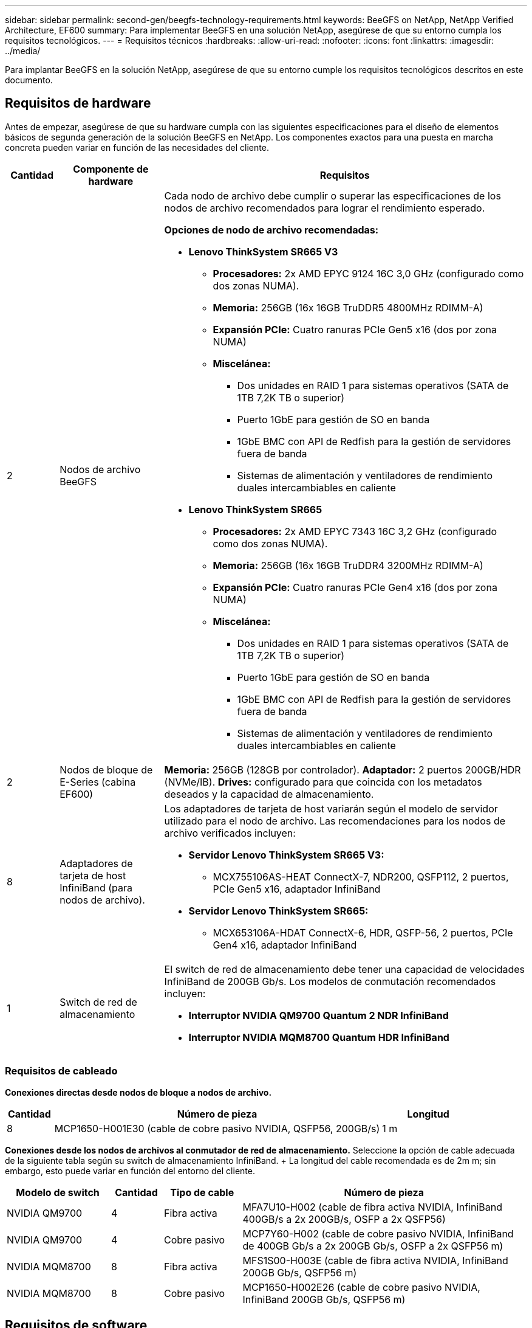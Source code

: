 ---
sidebar: sidebar 
permalink: second-gen/beegfs-technology-requirements.html 
keywords: BeeGFS on NetApp, NetApp Verified Architecture, EF600 
summary: Para implementar BeeGFS en una solución NetApp, asegúrese de que su entorno cumpla los requisitos tecnológicos. 
---
= Requisitos técnicos
:hardbreaks:
:allow-uri-read: 
:nofooter: 
:icons: font
:linkattrs: 
:imagesdir: ../media/


[role="lead"]
Para implantar BeeGFS en la solución NetApp, asegúrese de que su entorno cumple los requisitos tecnológicos descritos en este documento.



== Requisitos de hardware

Antes de empezar, asegúrese de que su hardware cumpla con las siguientes especificaciones para el diseño de elementos básicos de segunda generación de la solución BeeGFS en NetApp. Los componentes exactos para una puesta en marcha concreta pueden variar en función de las necesidades del cliente.

[cols="10%,20%,70%"]
|===
| Cantidad | Componente de hardware | Requisitos 


 a| 
2
 a| 
Nodos de archivo BeeGFS
 a| 
Cada nodo de archivo debe cumplir o superar las especificaciones de los nodos de archivo recomendados para lograr el rendimiento esperado.

*Opciones de nodo de archivo recomendadas:*

* *Lenovo ThinkSystem SR665 V3*
+
** *Procesadores:* 2x AMD EPYC 9124 16C 3,0 GHz (configurado como dos zonas NUMA).
** *Memoria:* 256GB (16x 16GB TruDDR5 4800MHz RDIMM-A)
** *Expansión PCIe:* Cuatro ranuras PCIe Gen5 x16 (dos por zona NUMA)
** *Miscelánea:*
+
*** Dos unidades en RAID 1 para sistemas operativos (SATA de 1TB 7,2K TB o superior)
*** Puerto 1GbE para gestión de SO en banda
*** 1GbE BMC con API de Redfish para la gestión de servidores fuera de banda
*** Sistemas de alimentación y ventiladores de rendimiento duales intercambiables en caliente




* *Lenovo ThinkSystem SR665*
+
** *Procesadores:* 2x AMD EPYC 7343 16C 3,2 GHz (configurado como dos zonas NUMA).
** *Memoria:* 256GB (16x 16GB TruDDR4 3200MHz RDIMM-A)
** *Expansión PCIe:* Cuatro ranuras PCIe Gen4 x16 (dos por zona NUMA)
** *Miscelánea:*
+
*** Dos unidades en RAID 1 para sistemas operativos (SATA de 1TB 7,2K TB o superior)
*** Puerto 1GbE para gestión de SO en banda
*** 1GbE BMC con API de Redfish para la gestión de servidores fuera de banda
*** Sistemas de alimentación y ventiladores de rendimiento duales intercambiables en caliente








| 2 | Nodos de bloque de E-Series (cabina EF600)  a| 
*Memoria:* 256GB (128GB por controlador). *Adaptador:* 2 puertos 200GB/HDR (NVMe/IB). *Drives:* configurado para que coincida con los metadatos deseados y la capacidad de almacenamiento.



| 8 | Adaptadores de tarjeta de host InfiniBand (para nodos de archivo).  a| 
Los adaptadores de tarjeta de host variarán según el modelo de servidor utilizado para el nodo de archivo. Las recomendaciones para los nodos de archivo verificados incluyen:

* *Servidor Lenovo ThinkSystem SR665 V3:*
+
** MCX755106AS-HEAT ConnectX-7, NDR200, QSFP112, 2 puertos, PCIe Gen5 x16, adaptador InfiniBand


* *Servidor Lenovo ThinkSystem SR665:*
+
** MCX653106A-HDAT ConnectX-6, HDR, QSFP-56, 2 puertos, PCIe Gen4 x16, adaptador InfiniBand






| 1 | Switch de red de almacenamiento  a| 
El switch de red de almacenamiento debe tener una capacidad de velocidades InfiniBand de 200GB Gb/s. Los modelos de conmutación recomendados incluyen:

* *Interruptor NVIDIA QM9700 Quantum 2 NDR InfiniBand*
* *Interruptor NVIDIA MQM8700 Quantum HDR InfiniBand*


|===


=== Requisitos de cableado

*Conexiones directas desde nodos de bloque a nodos de archivo.*

[cols="10%,70%,20%"]
|===
| Cantidad | Número de pieza | Longitud 


| 8 | MCP1650-H001E30 (cable de cobre pasivo NVIDIA, QSFP56, 200GB/s) | 1 m 
|===
*Conexiones desde los nodos de archivos al conmutador de red de almacenamiento.* Seleccione la opción de cable adecuada de la siguiente tabla según su switch de almacenamiento InfiniBand. + La longitud del cable recomendada es de 2m m; sin embargo, esto puede variar en función del entorno del cliente.

[cols="20%,10%,15%,55%"]
|===
| Modelo de switch | Cantidad | Tipo de cable | Número de pieza 


| NVIDIA QM9700 | 4 | Fibra activa | MFA7U10-H002 (cable de fibra activa NVIDIA, InfiniBand 400GB/s a 2x 200GB/s, OSFP a 2x QSFP56) 


| NVIDIA QM9700 | 4 | Cobre pasivo | MCP7Y60-H002 (cable de cobre pasivo NVIDIA, InfiniBand de 400GB Gb/s a 2x 200GB Gb/s, OSFP a 2x QSFP56 m) 


| NVIDIA MQM8700 | 8 | Fibra activa | MFS1S00-H003E (cable de fibra activa NVIDIA, InfiniBand 200GB Gb/s, QSFP56 m) 


| NVIDIA MQM8700 | 8 | Cobre pasivo | MCP1650-H002E26 (cable de cobre pasivo NVIDIA, InfiniBand 200GB Gb/s, QSFP56 m) 
|===


== Requisitos de software

Para obtener un rendimiento y una fiabilidad predecibles, los lanzamientos de BeeGFS en la solución de NetApp se prueban con versiones específicas de los componentes de software necesarios para implantar la solución.



=== Requisitos del nodo de archivo

[cols="20%,80%"]
|===
| De NetApp | Versión 


 a| 
Red Hat Enterprise Linux
 a| 
Redhat 9.3 Server físico con alta disponibilidad (2 sockets).


IMPORTANT: Los nodos de archivo requieren una suscripción válida a RedHat Enterprise Linux Server y el complemento de alta disponibilidad de Red Hat Enterprise Linux.



| Kernel de Linux | 5.14.0-362.24.1.el9_3.x86_64 


| Controladores InfiniBand/RDMA | MLNX_OFED_LINUX-23,10-3,2.2,0-LTS 


 a| 
Firmware de HCA
 a| 
*ConnectX-7 HCA Firmware* FW: 28.39.1002 + PXE: 3.7.0201 + UEFI: 14.32.0012

*ConnectX-6 HCA Firmware* FW: 20.31.1014 + PXE: 3.6.0403 + UEFI: 14.24.0013

|===


=== Requisitos del nodo de bloques de EF600

[cols="20%,80%"]
|===
| De NetApp | Versión 


| Sistema operativo SANtricity | 11.80.0 


| NVSRAM | N6000-880834-D08.dlp 


| Firmware de la unidad | La última versión disponible para los modelos de unidad en uso. 
|===


=== Requisitos de puesta en marcha de software

En la siguiente tabla se enumeran los requisitos de software puestos en marcha automáticamente como parte de la puesta en marcha de BeeGFS basada en Ansible.

[cols="20%,80%"]
|===
| De NetApp | Versión 


| BeeGFS | 7.4.4 


| Corosync | 3.1.5-4 


| Marcapasos | 2.1.4-5 


| OpenSM  a| 
Opensm-5.17.2 (de MLNX_OFED_LINUX-23,10-3,2.2,0-LTS)

|===


=== Requisitos del nodo de control de Ansible

BeeGFS en la solución de NetApp se pone en marcha y se gestiona desde un nodo de control de Ansible. Para obtener más información, consulte https://docs.ansible.com/ansible/latest/network/getting_started/basic_concepts.html["Documentación de Ansible"^].

Los requisitos de software que se enumeran en las siguientes tablas son específicos de la versión de la colección de Ansible BeeGFS de NetApp que se indica a continuación.

[cols="30%,70%"]
|===
| De NetApp | Versión 


| Ansible | 6.x cuando se instala mediante pip: Ansible-6.0.0 y ansible-core >= 2.13.0 


| Python | 3,9 (o posterior) 


| Paquetes de Python adicionales | Criptografía-43,0.0, netaddr-1,3.0, ipaddr-2.2.0 


| Colección Ansible BeeGFS de NetApp E-Series | 3.2.0 
|===